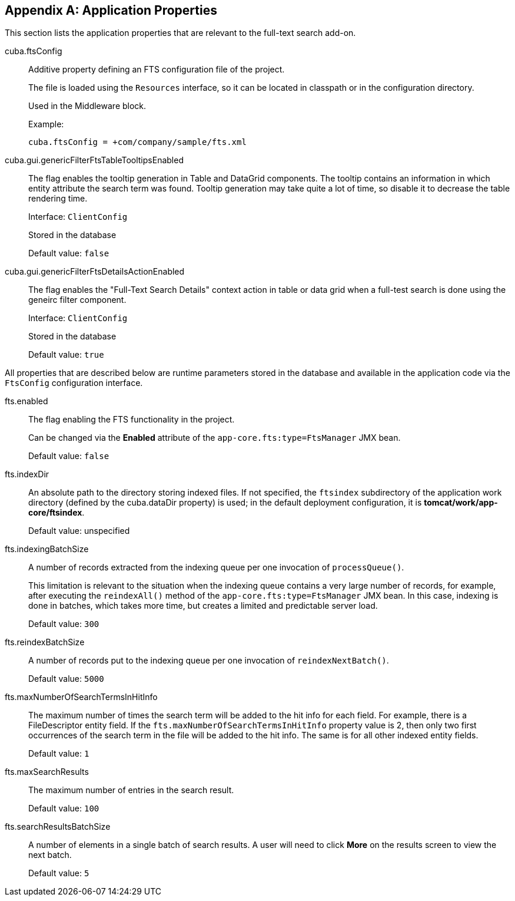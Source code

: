 :sourcesdir: ../../source

[[fts_properties]]
[appendix]
== Application Properties

This section lists the application properties that are relevant to the full-text search add-on.

[[cuba.ftsConfig]]
cuba.ftsConfig::

Additive property defining an FTS configuration file of the project.
+
The file is loaded using the `Resources` interface, so it can be located in classpath or in the configuration directory.
+
Used in the Middleware block.
+
Example:
+
[source, properties]
----
cuba.ftsConfig = +com/company/sample/fts.xml
----

[[cuba.gui.genericFilterFtsTableTooltipsEnabled]]
cuba.gui.genericFilterFtsTableTooltipsEnabled:: The flag enables the tooltip generation in Table and DataGrid components. The tooltip contains an information in which entity attribute the search term was found. Tooltip generation may take quite a lot of time, so disable it to decrease the table rendering time.
+
Interface: `ClientConfig`
+
Stored in the database
+
Default value: `false`

[[cuba.gui.genericFilterFtsDetailsActionEnabled]]
cuba.gui.genericFilterFtsDetailsActionEnabled:: The flag enables the "Full-Text Search Details" context action in table or data grid when a full-test search is done using the geneirc filter component.
+
Interface: `ClientConfig`
+
Stored in the database
+
Default value: `true`

All properties that are described below are runtime parameters stored in the database and available in the application code via the `FtsConfig` configuration interface.

[[fts.enabled]]
fts.enabled:: The flag enabling the FTS functionality in the project.
+
Can be changed via the *Enabled* attribute of the `app-core.fts:type=FtsManager` JMX bean.
+
Default value: `false`

[[fts.indexDir]]
fts.indexDir:: An absolute path to the directory storing indexed files. If not specified, the `ftsindex` subdirectory of the application work directory (defined by the cuba.dataDir property) is used; in the default deployment configuration, it is *tomcat/work/app-core/ftsindex*.
+
Default value: unspecified

[[fts.indexingBatchSize]]
fts.indexingBatchSize:: A number of records extracted from the indexing queue per one invocation of `processQueue()`.
+
This limitation is relevant to the situation when the indexing queue contains a very large number of records, for example, after executing the `reindexAll()` method of the `app-core.fts:type=FtsManager` JMX bean. In this case, indexing is done in batches, which takes more time, but creates a limited and predictable server load.
+
Default value: `300`

[[fts.reindexBatchSize]]
fts.reindexBatchSize::
+
--
A number of records put to the indexing queue per one invocation of `reindexNextBatch()`.

Default value: `5000`
--

[[fts.maxNumberOfSearchTermsInHitInfo]]
fts.maxNumberOfSearchTermsInHitInfo:: The maximum number of times the search term will be added to the hit info for each field. For example, there is a FileDescriptor entity field. If the `fts.maxNumberOfSearchTermsInHitInfo` property value is 2, then only two first occurrences of the search term in the file will be added to the hit info. The same is for all other indexed entity fields.
+
Default value: `1`

[[fts.maxSearchResults]]
fts.maxSearchResults:: The maximum number of entries in the search result.
+
Default value: `100`

[[fts.searchResultsBatchSize]]
fts.searchResultsBatchSize:: A number of elements in a single batch of search results. A user will need to click *More* on the results screen to view the next batch.
+
Default value: `5`
